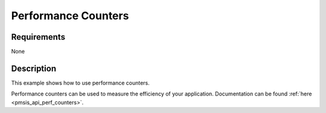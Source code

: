 Performance Counters
====================

Requirements
------------

None

Description
-----------

This example shows how to use performance counters.

Performance counters can be used to measure the efficiency of your application.
Documentation can be found :ref:`here <pmsis_api_perf_counters>`.

